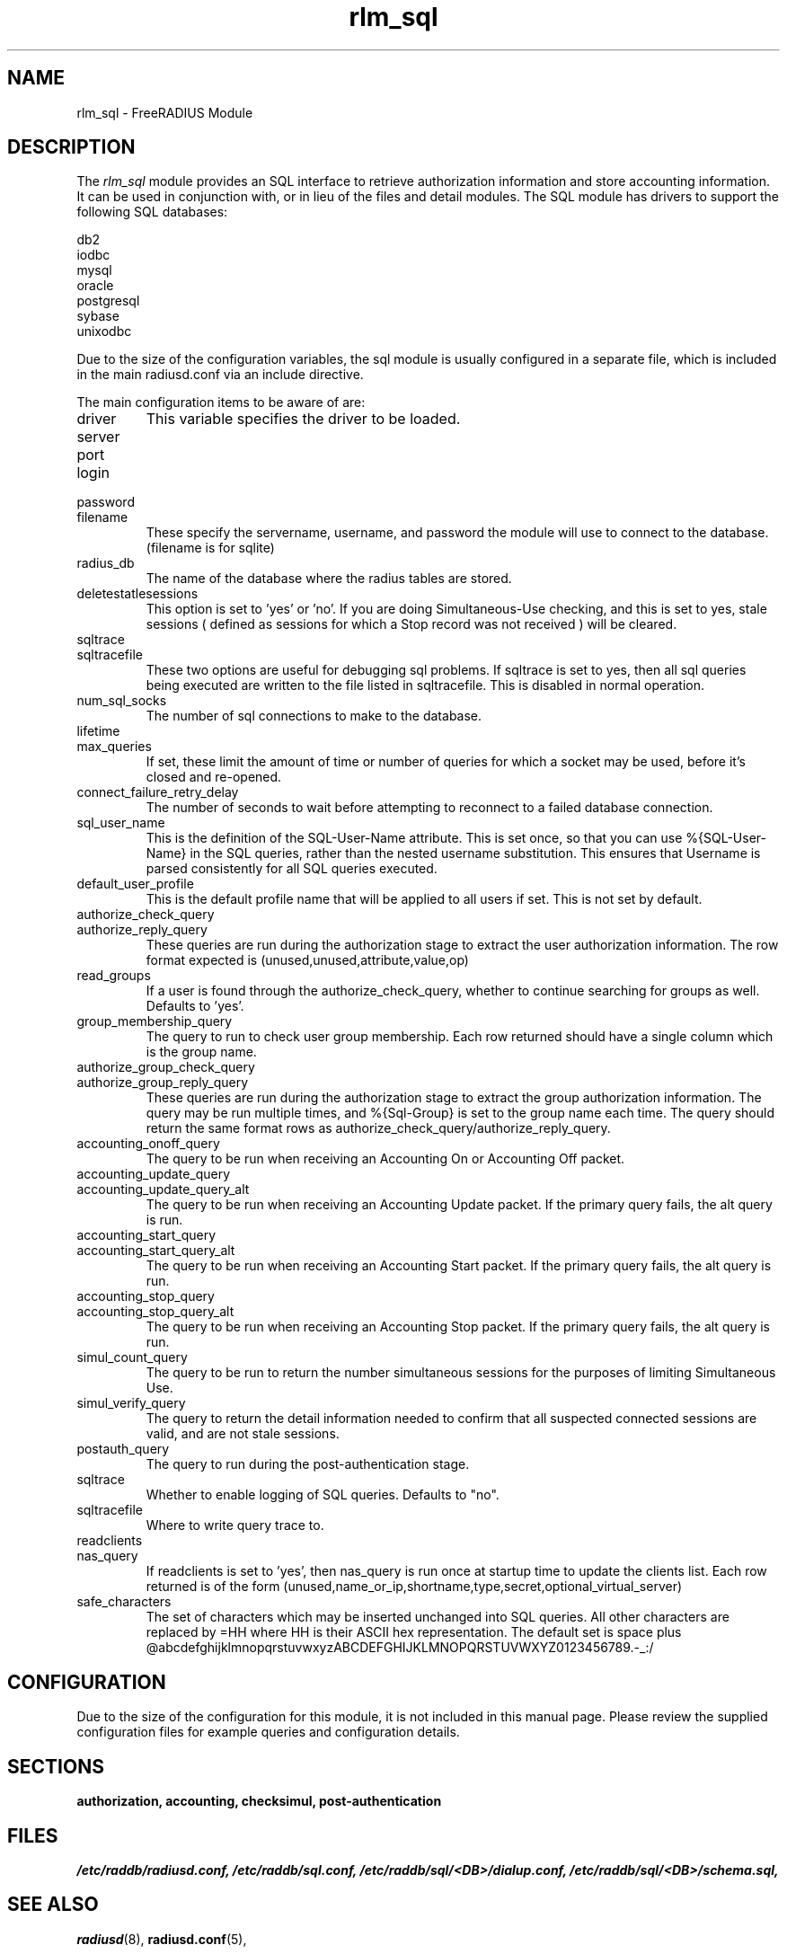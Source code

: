 .\"     # DS - begin display
.de DS
.RS
.nf
.sp
..
.\"     # DE - end display
.de DE
.fi
.RE
.sp
..
.TH rlm_sql 5 "5 February 2004" "" "FreeRADIUS Module"
.SH NAME
rlm_sql \- FreeRADIUS Module
.SH DESCRIPTION
The \fIrlm_sql\fP module provides an SQL interface to retrieve
authorization information and store accounting information.  It can be
used in conjunction with, or in lieu of the files and detail modules.
The SQL module has drivers to support the following SQL databases:
.PP
.DS
.br
     db2
.br
     iodbc
.br
     mysql
.br
     oracle
.br
     postgresql
.br
     sybase
.br
     unixodbc
.br
.DE
.PP
Due to the size of the configuration variables, the sql module is
usually configured in a separate file, which is included in the main
radiusd.conf via an include directive.
.PP
The main configuration items to be aware of are:
.IP driver
This variable specifies the driver to be loaded.
.IP server
.IP port
.IP login
.IP password
.IP filename
These specify the servername, username, and password the module will
use to connect to the database. (filename is for sqlite)
.IP radius_db
The name of the database where the radius tables are stored.
.IP deletestatlesessions
This option is set to 'yes' or 'no'.  If you are doing
Simultaneous-Use checking, and this is set to yes, stale sessions (
defined as sessions for which a Stop record was not received ) will be
cleared.
.IP sqltrace
.IP sqltracefile
These two options are useful for debugging sql problems.  If sqltrace
is set to yes, then all sql queries being executed are written to the
file listed in sqltracefile.  This is disabled in normal operation.
.IP num_sql_socks
The number of sql connections to make to the database.
.IP lifetime
.IP max_queries
If set, these limit the amount of time or number of queries for which
a socket may be used, before it's closed and re-opened.
.IP connect_failure_retry_delay
The number of seconds to wait before attempting to reconnect to a
failed database connection.
.IP sql_user_name
This is the definition of the SQL-User-Name attribute.  This is set
once, so that you can use %{SQL-User-Name} in the SQL queries, rather
than the nested username substitution.  This ensures that Username is
parsed consistently for all SQL queries executed.
.IP default_user_profile
This is the default profile name that will be applied to all users if
set.  This is not set by default.
.IP authorize_check_query
.IP authorize_reply_query
These queries are run during the authorization stage to extract the
user authorization information. The row format expected is
(unused,unused,attribute,value,op)
.IP read_groups
If a user is found through the authorize_check_query, whether to continue
searching for groups as well. Defaults to 'yes'.
.IP group_membership_query
The query to run to check user group membership. Each row returned should
have a single column which is the group name.
.IP authorize_group_check_query
.IP authorize_group_reply_query
These queries are run during the authorization stage to extract the
group authorization information. The query may be run multiple times, and
%{Sql-Group} is set to the group name each time. The query should return the
same format rows as authorize_check_query/authorize_reply_query.
.IP accounting_onoff_query
The query to be run when receiving an Accounting On or Accounting Off
packet.
.IP accounting_update_query
.IP accounting_update_query_alt
The query to be run when receiving an Accounting Update packet.  If the
primary query fails, the alt query is run.
.IP accounting_start_query
.IP accounting_start_query_alt
The query to be run when receiving an Accounting Start packet.  If the
primary query fails, the alt query is run.
.IP accounting_stop_query
.IP accounting_stop_query_alt
The query to be run when receiving an Accounting Stop packet.  If the
primary query fails, the alt query is run.
.IP simul_count_query
The query to be run to return the number simultaneous sessions for the
purposes of limiting Simultaneous Use.
.IP simul_verify_query
The query to return the detail information needed to confirm that all
suspected connected sessions are valid, and are not stale sessions.
.IP postauth_query
The query to run during the post-authentication stage.
.IP sqltrace
Whether to enable logging of SQL queries. Defaults to "no".
.IP sqltracefile
Where to write query trace to.
.IP readclients
.IP nas_query
If readclients is set to 'yes', then nas_query is run once at startup time
to update the clients list. Each row returned is of the form
(unused,name_or_ip,shortname,type,secret,optional_virtual_server)
.IP safe_characters
The set of characters which may be inserted unchanged into SQL queries.
All other characters are replaced by =HH where HH is their ASCII hex
representation. The default set is space plus
@abcdefghijklmnopqrstuvwxyzABCDEFGHIJKLMNOPQRSTUVWXYZ0123456789.-_:/
.SH CONFIGURATION
.PP
Due to the size of the configuration for this module, it is not
included in this manual page.  Please review the supplied
configuration files for example queries and configuration details.
.SH SECTIONS
.BR authorization,
.BR accounting,
.BR checksimul,
.BR post-authentication
.PP
.SH FILES
.I /etc/raddb/radiusd.conf,
.I /etc/raddb/sql.conf,
.I /etc/raddb/sql/<DB>/dialup.conf,
.I /etc/raddb/sql/<DB>/schema.sql,
.BR
.PP
.SH "SEE ALSO"
.BR radiusd (8),
.BR radiusd.conf (5),
.SH AUTHORS
Chris Parker, cparker@segv.org
